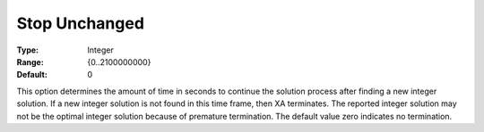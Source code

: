 .. _XA_MIP_-_Stop_Unchanged:


Stop Unchanged
==============



:Type:	Integer	
:Range:	{0..2100000000}	
:Default:	0	



This option determines the amount of time in seconds to continue the solution process after finding a new integer solution. If a new integer solution is not found in this time frame, then XA terminates. The reported integer solution may not be the optimal integer solution because of premature termination. The default value zero indicates no termination.



